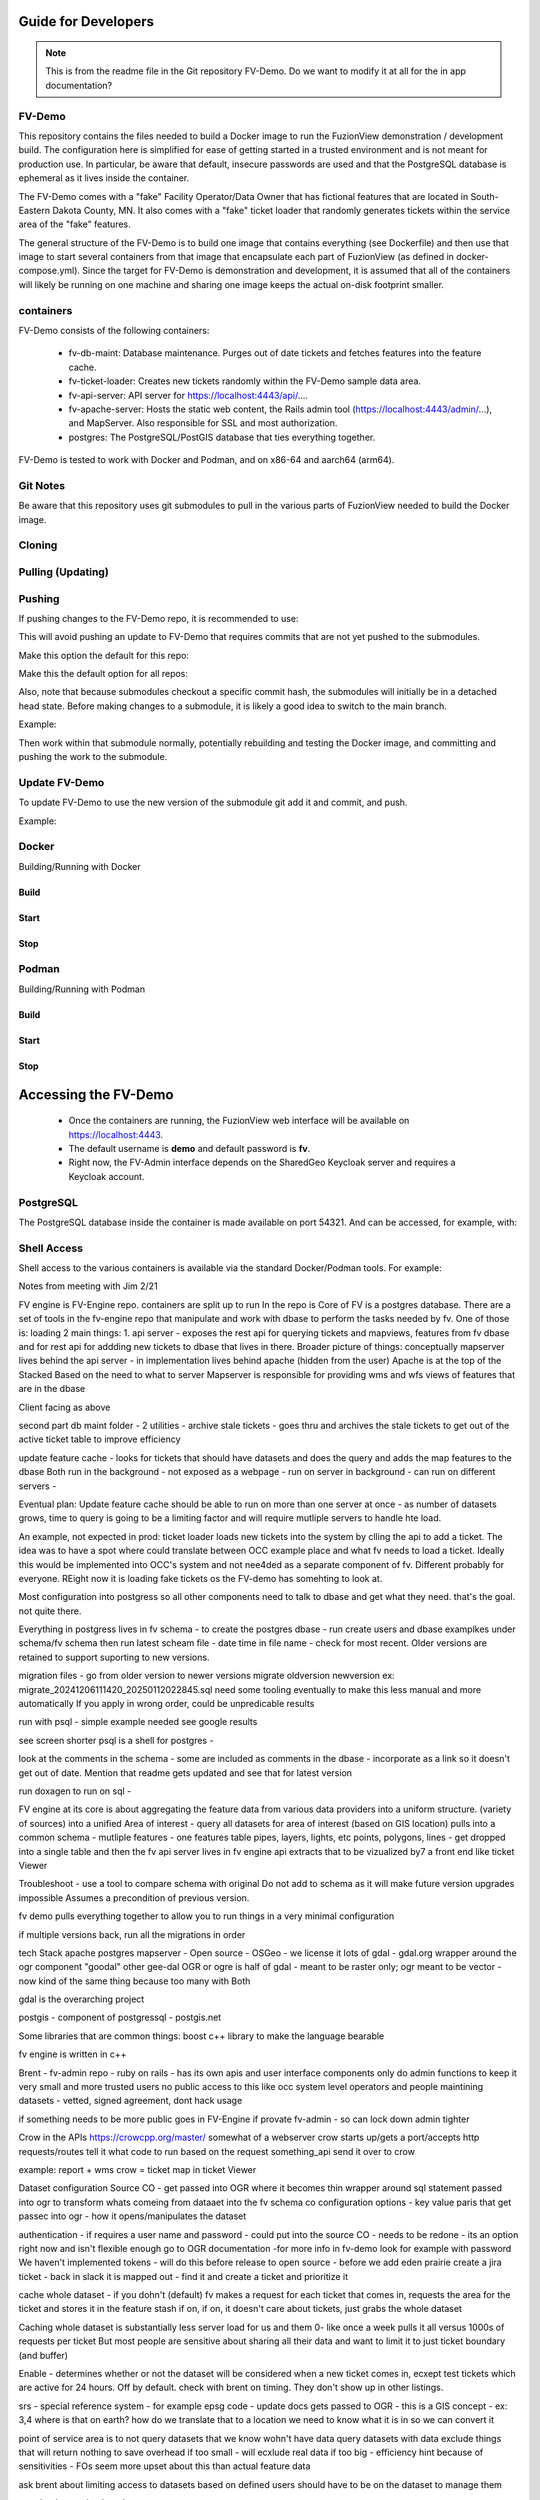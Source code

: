 Guide for Developers
=====================

.. Note::
    This is from the readme file in the Git repository FV-Demo. Do we want to modify it at all for the in app documentation?

FV-Demo
--------

This repository contains the files needed to build a Docker image to run the FuzionView demonstration / development build. The configuration here is simplified for ease of getting started in a trusted environment and is not meant for production use. In particular, be aware that default, insecure passwords are used and that the PostgreSQL database is ephemeral as it lives inside the container.

The FV-Demo comes with a "fake" Facility Operator/Data Owner that has fictional features that are located in South-Eastern Dakota County, MN. It also comes with a "fake" ticket loader that randomly generates tickets within the service area of the "fake" features.

The general structure of the FV-Demo is to build one image that contains everything (see Dockerfile) and then use that image to start several containers from that image that encapsulate each part of FuzionView (as defined in docker-compose.yml). Since the target for FV-Demo is demonstration and development, it is assumed that all of the containers will likely be running on one machine and sharing one image keeps the actual on-disk footprint smaller.

containers
-----------

FV-Demo consists of the following containers:

  * fv-db-maint: Database maintenance. Purges out of date tickets and fetches features into the feature cache.
  * fv-ticket-loader: Creates new tickets randomly within the FV-Demo sample data area.
  * fv-api-server: API server for https://localhost:4443/api/....
  * fv-apache-server: Hosts the static web content, the Rails admin tool (https://localhost:4443/admin/...), and MapServer. Also responsible for SSL and most authorization.
  * postgres: The PostgreSQL/PostGIS database that ties everything together.

FV-Demo is tested to work with Docker and Podman, and on x86-64 and aarch64 (arm64).

Git Notes
----------

Be aware that this repository uses git submodules to pull in the various parts of FuzionView needed to build the Docker image.

Cloning
--------

.. 
    git clone --recurse-submodules git@github.com:FuzionView/FV-Demo 

Pulling (Updating)
-------------------

.. code-block
    git pull --recurse-submodules

Pushing
--------

If pushing changes to the FV-Demo repo, it is recommended to use: 

.. code-block
    git push --recurse-submodules=check 

This will avoid pushing an update to FV-Demo that requires commits that are not yet pushed to the submodules. 

Make this option the default for this repo: 

.. code-block
    git config push.recurseSubmodules check

Make this the default option for all repos:

.. Cocde::
    git config --global push.recurseSubmodules check

Also, note that because submodules checkout a specific commit hash, the submodules will initially be in a detached head state. Before making changes to a submodule, it is likely a good idea to switch to the main branch. 

Example:

.. code-block
    cd src/FV-Engine
    git checkout main
    ... work ...
    git add ...
    git commit
    git push

Then work within that submodule normally, potentially rebuilding and testing the Docker image, and committing and pushing the work to the submodule. 

Update FV-Demo
---------------

To update FV-Demo to use the new version of the submodule git add it and commit, and push. 

Example:

.. code-block
    cd ../.. # back to FV-Demo
    git add src/FV-Engine
    git commit -m 'Updating FV-Engine to include new changes from ...'
    git push

Docker
-------

Building/Running with Docker

Build
^^^^^^

.. code-block
    DOCKER_BUILDKIT=1 docker-compose build

Start
^^^^^^

.. code-block 
    docker-compose up -d && docker-compose logs -f

Stop
^^^^^^

.. code-block
    docker-compose down -t0

Podman
-------

Building/Running with Podman

Build
^^^^^^

.. code-block
    podman-compose build

Start
^^^^^^

.. code-block
    podman-compose up -d && podman-compose logs -f

Stop
^^^^^^

.. code-block
    podman-compose down -t0

Accessing the FV-Demo
======================

  * Once the containers are running, the FuzionView web interface will be available on https://localhost:4443. 
  * The default username is **demo** and default password is **fv**. 
  * Right now, the FV-Admin interface depends on the SharedGeo Keycloak server and requires a Keycloak account.

PostgreSQL
-----------

The PostgreSQL database inside the container is made available on port 54321. And can be accessed, for example, with:

.. code-block
    psql 'host=localhost port=54321 dbname=fv user=fv_admin password=password'

Shell Access
-------------

Shell access to the various containers is available via the standard Docker/Podman tools. For example:

.. code-block
    docker-compose exec fv-apache-server bash
    podman-compose exec fv-apache-server bash


Notes from meeting with Jim 2/21

FV engine is FV-Engine repo. 
containers are split up to run
In the repo is 
Core of FV is a postgres database. 
There are a set of tools in the fv-engine repo that manipulate and work with dbase to perform the tasks needed by fv.
One of those is: loading 
2 main things:
1. api server - exposes the rest api for querying tickets and mapviews, features from fv dbase and for rest api for addding new tickets to dbase that lives in there. 
Broader picture of things: 
conceptually mapserver lives behind the api server - in implementation lives behind apache (hidden from the user)
Apache is at the top of the Stacked
Based on the need to what to server
Mapserver is responsible for providing wms and wfs views of features that are in the dbase

Client facing as above

second part
db maint folder - 2 utilities - archive stale tickets - goes thru and archives the stale tickets to get out of the active ticket table to improve efficiency

update feature cache - looks for tickets that should have datasets and does the query and adds the map features to the dbase
Both run in the background - not exposed as a webpage - run on server in background - can  run on different servers - 

Eventual plan: 
Update feature cache should be able to run on more than one server at once - as number of datasets grows, time to query is going to be a limiting factor and will require mutliple servers to handle hte load.

An example, not expected in prod:
ticket loader loads new tickets into the system by clling the api to add a ticket. The idea was to have a spot where could translate between OCC example place and what fv needs to load a ticket. Ideally this would be implemented into OCC's system and not nee4ded as a separate component of fv. Different probably for everyone. REight now it is loading fake tickets os the FV-demo has somehting to look at.

Most configuration into postgress so all other components need to talk to dbase and get what they need. that's the goal. not quite there. 

Everything in postgress lives in fv schema - 
to create the postgres dbase - run create users and dbase examplkes under schema/fv schema
then run latest scheam file - date time in file name - check for most recent. Older versions are retained to support suporting to new versions. 

migration files - go from older version to newer versions 
migrate oldversion newversion ex: migrate_20241206111420_20250112022845.sql
need some tooling eventually to make this less manual and more automatically
If you apply in wrong order, could be unpredicable results

run with psql - simple example needed see google results

see screen shorter
psql is a shell for postgres - 


look at the comments in the schema - some are included as comments in the dbase - 
incorporate as a link so it doesn't get out of date.
Mention that readme gets updated and  see that for latest version

run doxagen to run on sql - 

FV engine at its core is about aggregating the feature data from various data providers into a uniform structure. (variety of sources) into a unified 
Area of interest - query all datasets for area of interest (based on GIS location)
pulls into a common schema - mutliple features - one features table
pipes, layers, lights, etc points, polygons, lines - get dropped into a single table and then the fv api server lives in fv engine api extracts that to be vizualized by7 a front end like ticket Viewer


Troubleshoot - use a tool to compare schema with original
Do not add to schema as it will make future version upgrades impossible
Assumes a precondition of previous version. 

fv demo pulls everything together to allow you to run things in a very minimal configuration

if multiple versions back, run all the migrations in order

tech Stack
apache
postgres
mapserver - Open source - OSGeo - we license it
lots of gdal - gdal.org 
wrapper around the ogr component "goodal" other gee-dal 
OGR or ogre is half of gdal - meant to be raster only; ogr meant to be vector - now kind of the same thing because too many with Both

gdal is the overarching project

postgis - component of postgressql - postgis.net

Some libraries that are common things:
boost c++ library to make the language bearable

fv engine is written in c++ 

Brent - fv-admin repo - ruby on rails - has its own apis and user interface components
only do admin functions to keep it very small and more trusted users no public access to this
like occ system level operators and people maintining datasets  - vetted, signed agreement, dont hack usage

if something needs to be more public goes in FV-Engine if provate fv-admin  - so can lock down admin tighter


Crow in the APIs https://crowcpp.org/master/
somewhat of a webserver
crow starts up/gets a port/accepts http requests/routes tell it what code to run based on the request
something_api send it over to crow

example: report + wms  crow = ticket map in ticket Viewer

Dataset configuration 
Source CO - get passed into OGR where it becomes thin wrapper around
sql statement passed into ogr to transform whats comeing from dataaet into the fv schema 
co configuration options - key value paris that get passec into ogr - how it opens/manipulates the dataset

authentication - if requires a user name and password - could put into the source CO - needs to be redone - its an option right now and isn't flexible enough 
go to OGR documentation -for more info
in fv-demo look for example with password
We haven't implemented tokens - 
will do this before release to open source - before we add eden prairie
create a jira ticket - back in slack it is mapped out - find it and create a ticket and prioritize it

cache whole dataset - if you dohn't (default) fv makes a request for each ticket that comes in, requests the area for the ticket and stores it in the feature stash
if on, if on, it doesn't care about tickets, just grabs the whole dataset

Caching whole dataset is substantially less server load for us and them  0- like once a week pulls it all versus 1000s of requests per ticket
But most people are sensitive about sharing all their data and want to limit it to just ticket boundary (and buffer)

Enable - determines whether or not the dataset will be considered when a new ticket comes in, ecxept test tickets which are active for 24 hours. Off by default. check with brent on timing. They don't show up in other listings.

srs - special reference system - for example epsg code - update docs
gets passed to OGR - this is a GIS concept - ex: 3,4 where is that on earth? how do we translate that to a location
we need to know what it is in so we can convert it 

point of service area is to not query datasets that we know wohn't have data
query datasets with data
exclude things that will return nothing to save overhead
if too small - will ecxlude real data
if too big - efficiency hint
because of sensitivities - FOs seem more upset about this than actual feature data

ask brent about limiting access to datasets based on defined users
should have to be on the dataset to manage them

start.html to get back to the menu

keep out! - is just a fail authentication test

ask brent about system profile

accuracy classes - define value from what is coming in - domain tables
features table there is an accuracy class/field - has to be one of these values under id - changing or removing them from a live system will invalidate tickets and features classes

ticket types have to match up with the domain list for that ticket type

Likely adding (Brent) is adding key value table for system config - 
- what is logout url , etc from the list
what is the refresh interval (or might add that per dataset)

 













